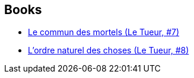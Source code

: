 :jbake-type: post
:jbake-status: published
:jbake-title: Matz
:jbake-tags: author
:jbake-date: 2010-11-01
:jbake-depth: ../../
:jbake-uri: goodreads/authors/3344799.adoc
:jbake-bigImage: https://images.gr-assets.com/authors/1517857308p5/3344799.jpg
:jbake-source: https://www.goodreads.com/author/show/3344799
:jbake-style: goodreads goodreads-author no-index

## Books
* link:../books/9782203014381.html[Le commun des mortels (Le Tueur, #7)]
* link:../books/9782203031678.html[L'ordre naturel des choses (Le Tueur, #8)]